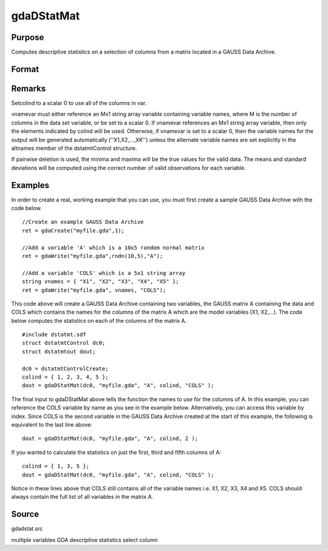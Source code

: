 
gdaDStatMat
==============================================

Purpose
----------------

Computes descriptive statistics on a selection of columns from a matrix located in a GAUSS Data Archive.

Format
----------------
.. function:: gdaDStatMat(dc0, filename, gmat, colind, vnamevar)

    :param dc0: 
    :type dc0: an instance of a dstatmtControl structure with the following members:

    .. csv-table::
        :widths: auto

        "dc0.altnames", "Kx1 string array of alternate variable names for the output. Default = "". If set, it must have the same number of rows as colind."
        "dc0.maxbytes", "scalar, the maximum number of bytes to be read per iteration of the read loop. Default = 1e9."
        "dc0.maxvec", "scalar, the largest number of elements allowed in any one matrix. Default = 20000."
        "dc0.miss", "scalar, one of the following:"
        "", "0", "There are no missing values (fastest)."
        "", "1", "Listwise deletion, drop a row if any missings occur in it."
        "", "2", "Pairwise deletion."
        "", "Default = 0."
        "dc0.output", "scalar, one of the following:"
        "", "0", "Do not print output table."
        "", "1", "Print output table."
        "", "Default = 1."
        "dc0.row", "scalar, the number of rows of  var to be read per iteration of the read loop.If 0, (default) the number of rows will be calculated using dc0.maxbytes and dc0.maxvec."

    :param filename: name of data file.
    :type filename: string

    :param gmat: name of matrix
        - or -scalar, index of matrix.
    :type gmat: string

    :param colind: indices of columns in variable to use.
    :type colind: Kx1 vector

    :param vnamevar: name of the string containing the variable names in the matrix
        - or -scalar, index of the string containing the variable names in the matrix.
    :type vnamevar: string

    :returns: dout (*struct*) instance of :class:`dstatmtOut` struct with the following members:

    .. csv-table::
        :widths: auto

        "dout.vnames", "Kx1 string array, the names of the variables used in the statistics."
        "dout.mean", "Kx1 vector, means."
        "dout.var", "Kx1 vector, variance."
        "dout.std", "Kx1 vector, standard deviation."
        "dout.min", "Kx1 vector, minima."
        "dout.max", "Kx1 vector, maxima."
        "dout.valid", "Kx1 vector, the number of valid cases."
        "dout.missing", "Kx1 vector, the number of missing cases."
        "dout.errcode", "scalar, error code, 0 if successful, otherwise one of the following:"
        "", "1", "No GDA indicated."
        "", "3", "Variable must be Nx1."
        "", "4", "Not implemented for complex data."
        "", "5", "Variable must be type matrix."
        "", "7", "Too many missings, no data left after packing."
        "", "9", "altnames member of dstatmtControl structure wrong size."
        "", "11", "Data read error."

Remarks
-------

Setcolind to a scalar 0 to use all of the columns in var.

vnamevar must either reference an Mx1 string array variable containing
variable names, where M is the number of columns in the data set
variable, or be set to a scalar 0. If vnamevar references an Mx1 string
array variable, then only the elements indicated by colind will be used.
Otherwise, if vnamevar is set to a scalar 0, then the variable names for
the output will be generated automatically (''X1,X2,...,XK'') unless the
alternate variable names are set explicitly in the altnames member of
the dstatmtControl structure.

If pairwise deletion is used, the minima and maxima will be the true
values for the valid data. The means and standard deviations will be
computed using the correct number of valid observations for each
variable.


Examples
----------------
In order to create a real, working example that you can use, you must first create a sample GAUSS Data Archive with the code below.

::

    //Create an example GAUSS Data Archive
    ret = gdaCreate("myfile.gda",1);
    
    //Add a variable 'A' which is a 10x5 random normal matrix
    ret = gdaWrite("myfile.gda",rndn(10,5),"A");
    
    //Add a variable 'COLS' which is a 5x1 string array
    string vnames = { "X1", "X2", "X3", "X4", "X5" };
    ret = gdaWrite("myfile.gda", vnames, "COLS");

This code above will create a GAUSS Data Archive containing two variables, the GAUSS matrix A containing the data and COLS which contains the names for the columns of the matrix A which are the model variables (X1, X2,...).
The code below computes the statistics on each of the columns of the matrix A.

::

    #include dstatmt.sdf
    struct dstatmtControl dc0;
    struct dstatmtout dout;
    
    dc0 = dstatmtControlCreate;
    colind = { 1, 2, 3, 4, 5 };
    dout = gdaDStatMat(dc0, "myfile.gda", "A", colind, "COLS" );

The final input to gdaDStatMat above tells the function the names to use for the columns of A. In this example, you can reference the COLS variable by name as you see in the example below. Alternatively, you can access this variable by index. Since COLS is the second variable in the GAUSS Data Archive created at the start of this example, the following is equivalent to the last line above:

::

    dout = gdaDStatMat(dc0, "myfile.gda", "A", colind, 2 );

If you wanted to calculate the statistics on just the first, third and fifth columns of A:

::

    colind = { 1, 3, 5 };
    dout = gdaDStatMat(dc0, "myfile.gda", "A", colind, "COLS" );

Notice in these lines above that COLS still contains all of the variable names i.e. X1, X2, X3, X4 and X5. COLS should always contain the full list of all variables in the matrix A.

Source
------

gdadstat.src

.. seealso:: Functions :func:`gdaDStat`, :func:`dstatmtControlCreate`

multiple variables GDA descriptive statistics select column
